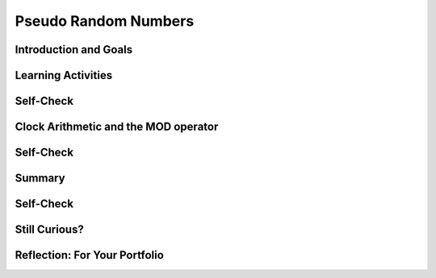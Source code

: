 .. raw:: html 

    <a href="../index.html"><img class="align-center" src="../_static/MobileCSPLogo.png" width="250px"/></a>

Pseudo Random Numbers
=====================

.. raw:: html

        <div class="MCSP-lesson-content">
    <script>
      $(document).ready(function() {
        generateSummary(EKmapping['4.07']);
        generateHovers();
        Tipped.create('.vocab', function(element) {
        var vocab = $(element).data('id');
        return vocabulary[vocab];
          }, {
            cache: false,
              position: 'topleft'
              });
      });
    
    /*  var vocabulary = { 
        "deterministic":"A process is deterministic if it is completely predictable. A PRNG is deterministic. An example would be a PRNG.",
        "PRNG": "A pseudo random number generator (PRNG) is an algorithm that generates a sequence of numbers that appears to be random but is completely determined by the algorithm.  As such, a PRNG is a model or representation of randomness.",
        "modular arithmetic":"Modular arithmetic is a system of arithmetic for whole numbers where the numbers 'wrap around' upon reaching a certain value known as the modulus. An example would be clock arithmetic. On a 12-hour clock, the time wraps around to 1 after 12 o'clock.",
        
      };      */
    </script>
    <h3 id="est-length">Time Estimate: 45 minutes</h3>
    

Introduction and Goals
-----------------------

.. raw:: html

    <p>
    
    As we saw in the <i>Coin Flip App</i>, App Inventor contains blocks
    that will generate random numbers and we can use those random numbers
    to simulate real-world events.
    
    But how does App Inventor create those numbers? How does a computer do
    randomness?
    
    <p>This <a href="https://www.khanacademy.org/computing/computer-science/cryptography/crypt/v/random-vs--pseudorandom-number-generators" target="_blank">
    Khan Academy video by Brit Cruise</a> provides a nice conceptual overview of
    <i>pseudo randomness</i> and how it differs from true randomness. The type 
    of <i>pseudo random number generator</i> described in the video is different
    from the type described in the lessons below.  But the general principles are very much the
    same.
    </p>
    

Learning Activities
--------------------

.. raw:: html

    <p><h3>Computer Randomness</h3>
    <p>It is difficult for a computer to create a truly random event.
    Therefore, computers use a form of randomness known as <i><b>pseudo                                                                          
    randomness</b></i> -- that is, they <i><b>simulate</b></i> randomness.
    </p>
    <p>A pseudo random event looks random but is completely predictable -- 
    we say it is <span class="hover vocab yui-wk-div" data-id='deterministic'>deterministic</span> because its output can be known by someone 
    who knows how the event was programmed. What looks random to the 
    user is actually the result of a completely predictable mathematical algorithm.
    </p>
    <h3>How does a PRNG Work</h3>
    
.. youtube:: ufiFEubOSd0
        :width: 650
        :height: 415
        :align: center

.. raw:: html

    <div id="bogus-div">
    <p></p>
    </div>

    (<a href="http://www.teachertube.com/video/358492" target="_blank">
    Teacher Tube version</a>)
    
    

Self-Check
-----------

.. raw:: html

    <p>
    
.. fillintheblank:: mcsp-4-7-1

    Suppose our <span class="hover vocab yui-wk-div" data-id='PRNG'>PRNG</span> generates the following sequence of numbers and suppose you seeded it with the value 11:... 14 11 5 24 2 0 17 15 8 4 ...What would be the next number after 11 generated by the <span class="hover vocab yui-wk-div" data-id='PRNG'>PRNG</span>?  |blank|

    - :5: That's right! The <i>seed</i> tells the <span class="hover vocab yui-wk-div" data-id='PRNG'>PRNG</span> where to begin in the sequence ... 14 11 5 24 2 0 17 15 8 4 ... If the <span class="hover vocab yui-wk-div" data-id='PRNG'>PRNG</span> begins at 11, the next value after 11 will be 5 and then the next will be 24, and so on.
      :x: 


.. raw:: html

    <div id="bogus-div">
    <p></p>
    </div>


.. fillintheblank:: mcsp-4-7-2

    Suppose your <span class="hover vocab yui-wk-div" data-id='PRNG'>PRNG</span> uses the following formula:Xi+1 = Xi * 2 + 1And suppose that X1 is 12.  What value will X2 have? |blank|

    - :25: Yes. 12 * 2 + 1 equals 25.
      :x: 


.. raw:: html

    <div id="bogus-div">
    <p></p>
    </div>


    
.. fillintheblank:: mcsp-4-7-3

    Suppose your <span class="hover vocab yui-wk-div" data-id='PRNG'>PRNG</span> uses the following formula:Xi+1 = Xi * 2 + 1And suppose that X1 is 10.  What are the next three numbers that the formula would generate?   Type your answers into the text box, separating the numbers by a single comma. |blank|

    - : /21\s*,\s*43\s*,\s*87\s*/: Good job.  Now you see how we can use a simple mathematical formula to generate a sequence of numbers.  But does the sequence look random enough?
      :x: 


.. raw:: html

    <div id="bogus-div">
    <p></p>
    </div>


    

Clock Arithmetic and the MOD operator
--------------------------------------

.. raw:: html

    <p>
    
    The <b>MOD</b> operator gives the remainder when one number is divided by another. For example, 3 MOD 2 is 1 because 3 can be divided by 2 once with a remainder of 1.  In the AP CSP exam, the a MOD b operator is defined as the remainder of a divided by b for positive numbers a and b. App Inventor also has a "Modulo of" block. In arithmetic expressions, the <span class="hover vocab yui-wk-div" data-id='MOD operator'>MOD operator</span> has the same precedence as the * and / operators which means that MOD, *, and / are evaluated before + and - unless there are parentheses. 
    
    <p>We use <b>modulo</b> 12 arithmetic every day when we read clocks with 12 hours.
    
    
    
.. youtube:: 6Rl2ARJjjP8
        :width: 650
        :height: 415
        :align: center

.. raw:: html

    <div id="bogus-div">
    <p></p>
    </div>


    </p>

Self-Check
-----------

.. raw:: html

    <p>
    
.. fillintheblank:: mcsp-4-7-4

    Evaluate the following expression: (8 + 14) mod 13. |blank|

    - :9: That's right! (8 + 14) mod 13 = 22 mod 13 = 9
      :x: 


.. raw:: html

    <div id="bogus-div">
    <p></p>
    </div>


.. fillintheblank:: mcsp-4-7-5

    Evaluate the following expression: (8 + 34) mod 13. |blank|

    - :3: That's right! (8 + 34) mod 13 = 42 mod 13 = 3. This is the same as subtracting 13 from 42 three times: 42 - 13 = 29 - 13 = 16 - 13 = 3.
      :x: 


.. raw:: html

    <div id="bogus-div">
    <p></p>
    </div>


.. fillintheblank:: mcsp-4-7-6
    :casei:

    Evaluate the following expression.  Type your answer into the Textbox.33 mod 5 |blank|

    - :2: 3<sup>3</sup> mod 5 = 27 mod 5 = 2
      :x: 


.. raw:: html

    <div id="bogus-div">
    <p></p>
    </div>


    
.. fillintheblank:: mcsp-4-7-7

    Suppose your <span class="hover vocab yui-wk-div" data-id='PRNG'>PRNG</span> uses the following formula:                Xi+1 = (Xi * 2 + 1)  mod 13What would the next number be if the current number is 10? |blank|

    - :8: Yes, the value of (10 * 2 + 1) mod 13 is 21 mod 13, which is 21 -13, which is 8.
      :x: 


.. raw:: html

    <div id="bogus-div">
    <p></p>
    </div>


    
.. fillintheblank:: mcsp-4-7-8

    Suppose your <span class="hover vocab yui-wk-div" data-id='PRNG'>PRNG</span> uses the following formula:                Xi+1 = (Xi * 2 + 1)  mod 13What would the next five numbers be if the current number is 10?  Separate the numbers in your sequence by commas. |blank|

    - :/8\s*,\s*4\s*,\s*9\s*,\s*6\s*,\s*0/: Good. As you can see, this <span class="hover vocab yui-wk-div" data-id='PRNG'>PRNG</span> is a better model than our first try, at least in the sense the numbers in the sequence jump around more rather than always increasing.
      :x: 


.. raw:: html

    <div id="bogus-div">
    <p></p>
    </div>


    <p></p><p>If you want to practice your <span class="hover vocab yui-wk-div" data-id='modular arithmetic'>modular arithmetic</span> before moving on, 
    here are some 
    <a href="http://www-math.ucdenver.edu/~wcherowi/clockar.html" target="_blank">nice exercises</a>, with links to the answers.</p>
    <h2>An Improved PRNG<br/><br/>
.. youtube:: FLdjrnXHajY
        :width: 650
        :height: 415
        :align: center

.. raw:: html

    <div id="bogus-div">
    <p></p>
    </div>

    <h3>How Does a Slot Machine Work</h3>
    Slot machines are <i>special purpose computers</i> that contain a 
    <i>random number generator</i> chip.  This no-nonsense video explains
    how they work and dispels some of the many myths that surround them. 
    The bottom line: what is the only way to win on a slot machine?.
    
    
.. youtube:: 7Wkubf1PrWg
        :width: 650
        :height: 415
        :align: center

.. raw:: html

    <div id="bogus-div">
    <p></p>
    </div>

    

Summary
--------

.. raw:: html

    <p>
    In this lesson, you learned how to:
      <div class="yui-wk-div" id="summarylist">
    </div>
    

Self-Check
-----------

.. raw:: html

    <p>
    
    Here is a table of the technical terms introduced in this lesson. Hover over the terms to review the definitions.
    <table align="center">
    <tbody>
    <tr>
    <td><span class="hover vocab yui-wk-div" data-id="deterministic">deterministic</span>
    <br/><span class="hover vocab yui-wk-div" data-id="PRNG">PRNG</span>
    <br/><span class="hover vocab yui-wk-div" data-id="modular arithmetic">modular arithmetic</span>
    <br/><span class="hover vocab yui-wk-div" data-id="mod operator">mod operator</span>
    </td>
    </tr>
    </tbody>
    </table>
    
.. quizly:: mscp-4-7-9
    
    
    :quizname: quiz_loop_sum_even_numbers
    <br/>
    

Still Curious?
---------------

.. raw:: html

    <p>
    <p>Learn about how a Russian crew was able to figure out how <i>not</i> to lose at slot machines in this <a href="https://www.npr.org/sections/money/2017/05/24/529865107/episode-773-slot-flaw-scofflaws" target="_blank">Planet Money podcast</a>.</p>
    <p>Read more about <a href="http://en.wikipedia.org/wiki/Linear_congruential_generator" target="_blank">linear congruential generators</a> on Wikipedia. </p>
    <br/><br/>PRNGs are also useful when securing the Internet, which is covered later in the course. For now, you can watch this video about CloudFlare and how lava lamps are helping to keep the Internet secure.<br/>
.. youtube:: 1cUUfMeOijg
        :width: 650
        :height: 415
        :align: center

.. raw:: html

    <div id="bogus-div">
    <p></p>
    </div>


Reflection: For Your Portfolio
-------------------------------

.. raw:: html

    <p><div class="yui-wk-div" id="portfolio">
    <p>Answer the following portfolio reflection questions as directed by your instructor. Questions are also available in this <a href="https://docs.google.com/document/d/1RWTQYEtf5O8aDqB3PuZLR4fwTz4tNpfXabTZCmuG-8k/edit?usp=sharing" target="_blank">Google Doc</a> where you may use File/Make a Copy to make your own editable copy.</p>
    <div style="align-items:center;"><iframe class="portfolioQuestions" scrolling="yes" src="https://docs.google.com/document/d/e/2PACX-1vQUAF9tceieNqix0Ege3-afklwB-jESOLLP-Gz09kOLfbtLwhRagDDaNRNEoxLiKURIcxO0Hgsj4Cpn/pub?embedded=true" style="height:30em;width:100%"></iframe></div>
    <!--&lt;p&gt;Create a page named &lt;b&gt;&lt;i&gt;PRNGs&lt;/i&gt;&lt;/b&gt; under the
    &lt;i&gt;Reflections&lt;/i&gt; category of your portfolio and answer the following questions.
    &lt;/p&gt; 
    
    &lt;ol&gt;
    &lt;li&gt;Consider the following Dilbert cartoon?  Would it be possible for a PRNG 
    to spit out 6 &lt;i&gt;NINE&lt;/i&gt;s in a row?  
    
    &lt;br&gt;
    &lt;img src=&quot;assets/img/dilbert.jpg&quot;&gt;
    &lt;/li&gt;
    &lt;li&gt;Are slot machines fair? Why or why not?
    &lt;/li&gt;&lt;li&gt;Is it possible to devise a method that would allow you to win consistently on a
    slot machine?
    &lt;/li&gt;&lt;/ol&gt;-->
    </div>
    </div>